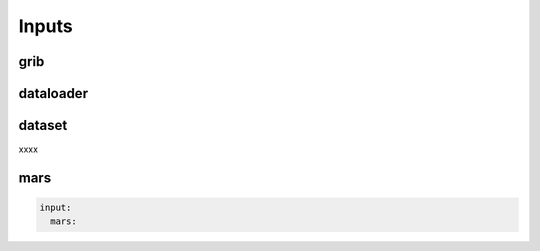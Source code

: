 ########
 Inputs
########

******
 grib
******

************
 dataloader
************

*********
 dataset
*********

xxxx

******
 mars
******

.. code:: yaml

   input:
     mars:
